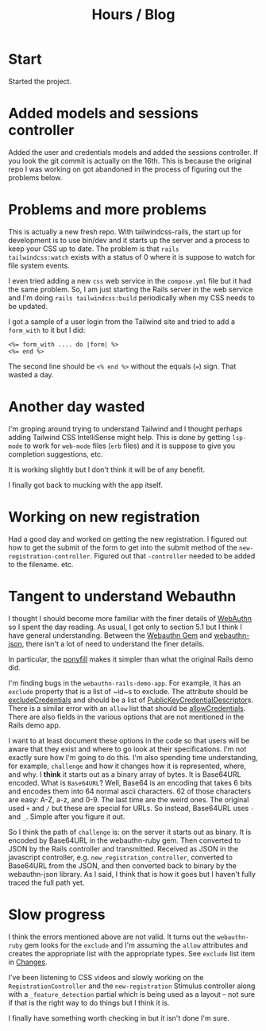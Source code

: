 #+title: Hours / Blog

* Start
:LOGBOOK:
CLOCK: [2022-11-14 Mon 08:00]--[2022-11-14 Mon 16:00] =>  8:00
:END:

Started the project.

* Added models and sessions controller
:LOGBOOK:
CLOCK: [2022-11-15 Tue 08:00]--[2022-11-15 Tue 16:00] =>  8:00
:END:

Added the user and credentials models and added the sessions
controller.  If you look the git commit is actually on the 16th.  This
is because the original repo I was working on got abandoned in the
process of figuring out the problems below.

* Problems and more problems
:LOGBOOK:
CLOCK: [2022-11-16 Wed 08:00]--[2022-11-16 Wed 16:00] =>  8:00
:END:
This is actually a new fresh repo.  With tailwindcss-rails, the start
up for development is to use bin/dev and it starts up the server and a
process to keep your CSS up to date.  The problem is that ~rails
tailwindcss:watch~ exists with a status of 0 where it is suppose to
watch for file system events.

I even tried adding a new ~css~ web service in the ~compose.yml~ file
but it had the same problem.  So, I am just starting the Rails server
in the web service and I'm doing ~rails tailwindcss:build~
periodically when my CSS needs to be updated.

I got a sample of a user login from the Tailwind site and tried to add
a ~form_with~ to it but I did:
#+BEGIN_SRC erb
<%= form_with .... do |form| %>
<%= end %>
#+END_SRC
The second line should be ~<% end %>~ without the equals (~=~) sign.
That wasted a day.

* Another day wasted
:LOGBOOK:
CLOCK: [2022-11-17 Thu 08:00]--[2022-11-17 Thu 16:00] =>  8:00
:END:
I'm groping around trying to understand Tailwind and I thought perhaps
adding Tailwind CSS IntelliSense might help.  This is done by getting
~lsp-mode~ to work for ~web-mode~ files (~erb~ files) and it is
suppose to give you completion suggestions, etc.

It is working slightly but I don't think it will be of any benefit.

I finally got back to mucking with the app itself.

* Working on new registration
:LOGBOOK:
CLOCK: [2022-11-18 Fri 08:00]--[2022-11-18 Fri 16:00] =>  8:00
:END:
Had a good day and worked on getting the new registration.  I figured
out how to get the submit of the form to get into the submit method of
the ~new-registration-controller~.  Figured out that ~-controller~
needed to be added to the filename.  etc.

* Tangent to understand Webauthn
:LOGBOOK:
CLOCK: [2022-11-19 Sat 08:00]--[2022-11-19 Sat 16:00] =>  8:00
CLOCK: [2022-11-20 Sun 08:00]--[2022-11-20 Sun 16:00] =>  8:00
CLOCK: [2022-11-21 Mon 08:00]--[2022-11-21 Mon 16:00] =>  8:00
:END:
I thought I should become more familiar with the finer details of
[[https://www.w3.org/TR/webauthn/][WebAuthn]] so I spent the day reading.  As usual, I got only to section
5.1 but I think I have general understanding.  Between the
[[https://rubygems.org/gems/webauthn/versions/2.5.2][Webauthn Gem]] and [[https://github.com/github/webauthn-json][webauthn-json]], there isn't a lot of need to
understand the finer details.

In particular, the [[https://github.com/github/webauthn-json#api-browser-ponyfill][ponyfill]] makes it simpler than what the original
Rails demo did.

I'm finding bugs in the ~webauthn-rails-demo-app~.  For example, it
has an ~exclude~ property that is a list of ~id~s to exclude.  The
attribute should be [[https://www.w3.org/TR/webauthn/#dom-publickeycredentialcreationoptions-excludecredentials][excludeCredentials]] and should be a list of
[[https://www.w3.org/TR/webauthn/#dictdef-publickeycredentialdescriptor][PublicKeyCredentialDescriptor]]s.  There is a similar error with an
~allow~ list that should be [[https://www.w3.org/TR/webauthn/#dom-publickeycredentialrequestoptions-allowcredentials][allowCredentials]].  There are also fields
in the various options that are not mentioned in the Rails demo app.

I want to at least document these options in the code so that users
will be aware that they exist and where to go look at their
specifications.  I'm not exactly sure how I'm going to do this.  I'm
also spending time understanding, for example, ~challenge~ and how it
changes how it is represented, where, and why.  I *think* it starts
out as a binary array of bytes.  It is Base64URL encoded.  What is
=Base64URL=?  Well, Base64 is an encoding that takes 6 bits and
encodes them into 64 normal ascii characters.  62 of those characters
are easy: A-Z, a-z, and 0-9.  The last time are the weird ones.  The
original used ~+~ and ~/~ but these are special for URLs.  So instead,
Base64URL uses ~-~ and ~_~.  Simple after you figure it out.

So I think the path of ~challenge~ is: on the server it starts out as
binary.  It is encoded by Base64URL in the webauthn-ruby gem.  Then
converted to JSON by the Rails controller and transmitted.  Received
as JSON in the javascript controller,
e.g. ~new_registration_controller~, converted to Base64URL from the
JSON, and then converted back to binary by the webauthn-json library.
As I said, I think that is how it goes but I haven't fully traced the
full path yet.

* Slow progress
:LOGBOOK:
CLOCK: [2022-11-22 Tue 08:00]--[2022-11-22 Tue 16:00] =>  8:00
CLOCK: [2022-11-23 Wed 08:00]--[2022-11-23 Wed 16:00] =>  8:00
CLOCK: [2022-11-24 Thu 08:00]--[2022-11-24 Thu 16:00] =>  8:00
:END:
I think the errors mentioned above are not valid.  It turns out the
~webauthn-ruby~ gem looks for the ~exclude~ and I'm assuming the
~allow~ attributes and creates the appropriate list with the
appropriate types.  See ~exclude~ list item in [[file:README.org::*Changes][Changes]].

I've been listening to CSS videos and slowly working on the
~RegistrationController~ and the ~new-registration~ Stimulus
controller along with a ~_feature_detection~ partial which is being
used as a layout -- not sure if that is the right way to do things but
I think it is.

I finally have something worth checking in but it isn't done I'm
sure.
